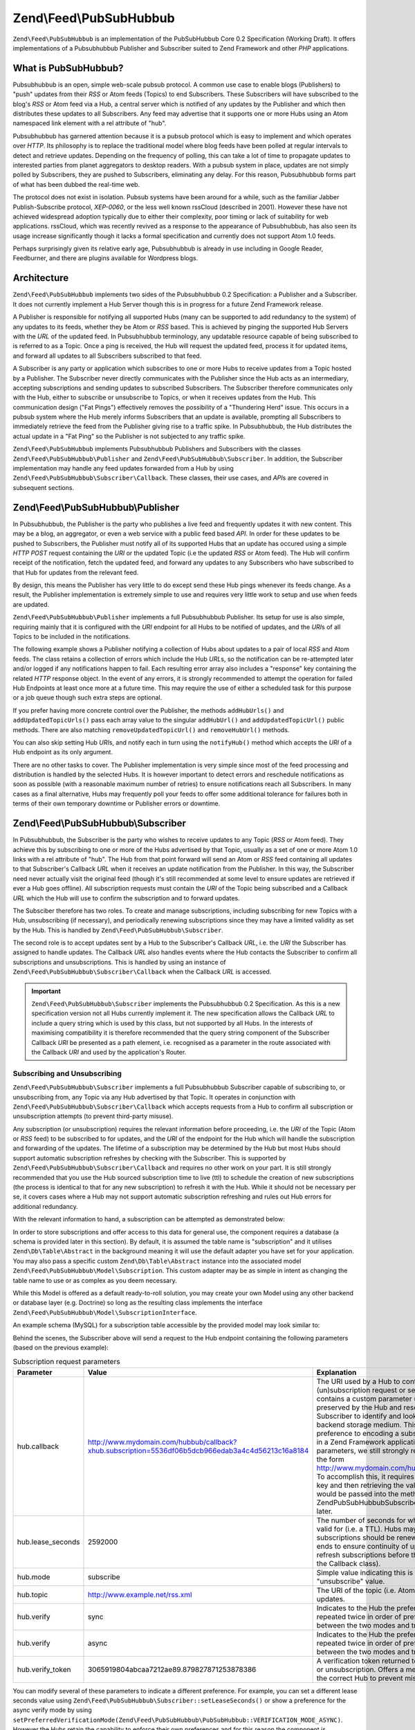 .. _zend.feed.pubsubhubbub.introduction:

Zend\\Feed\\PubSubHubbub
======================

``Zend\Feed\PubSubHubbub`` is an implementation of the PubSubHubbub Core 0.2 Specification (Working Draft). It
offers implementations of a Pubsubhubbub Publisher and Subscriber suited to Zend Framework and other *PHP*
applications.

.. _zend.feed.pubsubhubbub.what.is.pubsubhubbub:

What is PubSubHubbub?
---------------------

Pubsubhubbub is an open, simple web-scale pubsub protocol. A common use case to enable blogs (Publishers) to "push"
updates from their *RSS* or Atom feeds (Topics) to end Subscribers. These Subscribers will have subscribed to the
blog's *RSS* or Atom feed via a Hub, a central server which is notified of any updates by the Publisher and which
then distributes these updates to all Subscribers. Any feed may advertise that it supports one or more Hubs using
an Atom namespaced link element with a rel attribute of "hub".

Pubsubhubbub has garnered attention because it is a pubsub protocol which is easy to implement and which operates
over *HTTP*. Its philosophy is to replace the traditional model where blog feeds have been polled at regular
intervals to detect and retrieve updates. Depending on the frequency of polling, this can take a lot of time to
propagate updates to interested parties from planet aggregators to desktop readers. With a pubsub system in place,
updates are not simply polled by Subscribers, they are pushed to Subscribers, eliminating any delay. For this
reason, Pubsubhubbub forms part of what has been dubbed the real-time web.

The protocol does not exist in isolation. Pubsub systems have been around for a while, such as the familiar Jabber
Publish-Subscribe protocol, *XEP-0060*, or the less well known rssCloud (described in 2001). However these have not
achieved widespread adoption typically due to either their complexity, poor timing or lack of suitability for web
applications. rssCloud, which was recently revived as a response to the appearance of Pubsubhubbub, has also seen
its usage increase significantly though it lacks a formal specification and currently does not support Atom 1.0
feeds.

Perhaps surprisingly given its relative early age, Pubsubhubbub is already in use including in Google Reader,
Feedburner, and there are plugins available for Wordpress blogs.

.. _zend.feed.pubsubhubbub.architecture:

Architecture
------------

``Zend\Feed\PubSubHubbub`` implements two sides of the Pubsubhubbub 0.2 Specification: a Publisher and a
Subscriber. It does not currently implement a Hub Server though this is in progress for a future Zend Framework
release.

A Publisher is responsible for notifying all supported Hubs (many can be supported to add redundancy to the system)
of any updates to its feeds, whether they be Atom or *RSS* based. This is achieved by pinging the supported Hub
Servers with the *URL* of the updated feed. In Pubsubhubbub terminology, any updatable resource capable of being
subscribed to is referred to as a Topic. Once a ping is received, the Hub will request the updated feed, process it
for updated items, and forward all updates to all Subscribers subscribed to that feed.

A Subscriber is any party or application which subscribes to one or more Hubs to receive updates from a Topic
hosted by a Publisher. The Subscriber never directly communicates with the Publisher since the Hub acts as an
intermediary, accepting subscriptions and sending updates to subscribed Subscribers. The Subscriber therefore
communicates only with the Hub, either to subscribe or unsubscribe to Topics, or when it receives updates from the
Hub. This communication design ("Fat Pings") effectively removes the possibility of a "Thundering Herd" issue. This
occurs in a pubsub system where the Hub merely informs Subscribers that an update is available, prompting all
Subscribers to immediately retrieve the feed from the Publisher giving rise to a traffic spike. In Pubsubhubbub,
the Hub distributes the actual update in a "Fat Ping" so the Publisher is not subjected to any traffic spike.

``Zend\Feed\PubSubHubbub`` implements Pubsubhubbub Publishers and Subscribers with the classes
``Zend\Feed\PubSubHubbub\Publisher`` and ``Zend\Feed\PubSubHubbub\Subscriber``. In addition, the Subscriber
implementation may handle any feed updates forwarded from a Hub by using
``Zend\Feed\PubSubHubbub\Subscriber\Callback``. These classes, their use cases, and *API*\ s are covered in
subsequent sections.

.. _zend.feed.pubsubhubbub.zend.feed.pubsubhubbub.publisher:

Zend\\Feed\\PubSubHubbub\\Publisher
-----------------------------------

In Pubsubhubbub, the Publisher is the party who publishes a live feed and frequently updates it with new content.
This may be a blog, an aggregator, or even a web service with a public feed based *API*. In order for these updates
to be pushed to Subscribers, the Publisher must notify all of its supported Hubs that an update has occured using a
simple *HTTP* *POST* request containing the *URI* or the updated Topic (i.e the updated *RSS* or Atom feed). The
Hub will confirm receipt of the notification, fetch the updated feed, and forward any updates to any Subscribers
who have subscribed to that Hub for updates from the relevant feed.

By design, this means the Publisher has very little to do except send these Hub pings whenever its feeds change. As
a result, the Publisher implementation is extremely simple to use and requires very little work to setup and use
when feeds are updated.

``Zend\Feed\PubSubHubbub\Publisher`` implements a full Pubsubhubbub Publisher. Its setup for use is also simple,
requiring mainly that it is configured with the *URI* endpoint for all Hubs to be notified of updates, and the
*URI*\ s of all Topics to be included in the notifications.

The following example shows a Publisher notifying a collection of Hubs about updates to a pair of local *RSS* and
Atom feeds. The class retains a collection of errors which include the Hub *URL*\ s, so the notification can be
re-attempted later and/or logged if any notifications happen to fail. Each resulting error array also includes a
"response" key containing the related *HTTP* response object. In the event of any errors, it is strongly
recommended to attempt the operation for failed Hub Endpoints at least once more at a future time. This may require
the use of either a scheduled task for this purpose or a job queue though such extra steps are optional.

.. code-block:: php
   :linenos:

   $publisher = new Zend\Feed\PubSubHubbub\Publisher;
   $publisher->addHubUrls(array(
       'http://pubsubhubbub.appspot.com/',
       'http://hubbub.example.com',
   ));
   $publisher->addUpdatedTopicUrls(array(
       'http://www.example.net/rss',
       'http://www.example.net/atom',
   ));
   $publisher->notifyAll();

   if (!$publisher->isSuccess()) {
       // check for errors
       $errors     = $publisher->getErrors();
       $failedHubs = array();
       foreach ($errors as $error) {
           $failedHubs[] = $error['hubUrl'];
       }
   }

   // reschedule notifications for the failed Hubs in $failedHubs

If you prefer having more concrete control over the Publisher, the methods ``addHubUrls()`` and
``addUpdatedTopicUrls()`` pass each array value to the singular ``addHubUrl()`` and ``addUpdatedTopicUrl()`` public
methods. There are also matching ``removeUpdatedTopicUrl()`` and ``removeHubUrl()`` methods.

You can also skip setting Hub *URI*\ s, and notify each in turn using the ``notifyHub()`` method which accepts the
*URI* of a Hub endpoint as its only argument.

There are no other tasks to cover. The Publisher implementation is very simple since most of the feed processing
and distribution is handled by the selected Hubs. It is however important to detect errors and reschedule
notifications as soon as possible (with a reasonable maximum number of retries) to ensure notifications reach all
Subscribers. In many cases as a final alternative, Hubs may frequently poll your feeds to offer some additional
tolerance for failures both in terms of their own temporary downtime or Publisher errors or downtime.

.. _zend.feed.pubsubhubbub.zend.feed.pubsubhubbub.subscriber:

Zend\\Feed\\PubSubHubbub\\Subscriber
---------------------------------

In Pubsubhubbub, the Subscriber is the party who wishes to receive updates to any Topic (*RSS* or Atom feed). They
achieve this by subscribing to one or more of the Hubs advertised by that Topic, usually as a set of one or more
Atom 1.0 links with a rel attribute of "hub". The Hub from that point forward will send an Atom or *RSS* feed
containing all updates to that Subscriber's Callback *URL* when it receives an update notification from the
Publisher. In this way, the Subscriber need never actually visit the original feed (though it's still recommended
at some level to ensure updates are retrieved if ever a Hub goes offline). All subscription requests must contain
the *URI* of the Topic being subscribed and a Callback *URL* which the Hub will use to confirm the subscription and
to forward updates.

The Subsciber therefore has two roles. To create and manage subscriptions, including subscribing for new Topics
with a Hub, unsubscribing (if necessary), and periodically renewing subscriptions since they may have a limited
validity as set by the Hub. This is handled by ``Zend\Feed\PubSubHubbub\Subscriber``.

The second role is to accept updates sent by a Hub to the Subscriber's Callback *URL*, i.e. the *URI* the
Subscriber has assigned to handle updates. The Callback *URL* also handles events where the Hub contacts the
Subscriber to confirm all subscriptions and unsubscriptions. This is handled by using an instance of
``Zend\Feed\PubSubHubbub\Subscriber\Callback`` when the Callback *URL* is accessed.

.. important::

   ``Zend\Feed\PubSubHubbub\Subscriber`` implements the Pubsubhubbub 0.2 Specification. As this is a new
   specification version not all Hubs currently implement it. The new specification allows the Callback *URL* to
   include a query string which is used by this class, but not supported by all Hubs. In the interests of
   maximising compatibility it is therefore recommended that the query string component of the Subscriber Callback
   *URI* be presented as a path element, i.e. recognised as a parameter in the route associated with the Callback
   *URI* and used by the application's Router.

.. _zend.feed.pubsubhubbub.zend.feed.pubsubhubbub.subscriber.subscribing.and.unsubscribing:

Subscribing and Unsubscribing
^^^^^^^^^^^^^^^^^^^^^^^^^^^^^

``Zend\Feed\PubSubHubbub\Subscriber`` implements a full Pubsubhubbub Subscriber capable of subscribing to, or
unsubscribing from, any Topic via any Hub advertised by that Topic. It operates in conjunction with
``Zend\Feed\PubSubHubbub\Subscriber\Callback`` which accepts requests from a Hub to confirm all subscription or
unsubscription attempts (to prevent third-party misuse).

Any subscription (or unsubscription) requires the relevant information before proceeding, i.e. the *URI* of the
Topic (Atom or *RSS* feed) to be subscribed to for updates, and the *URI* of the endpoint for the Hub which will
handle the subscription and forwarding of the updates. The lifetime of a subscription may be determined by the Hub
but most Hubs should support automatic subscription refreshes by checking with the Subscriber. This is supported by
``Zend\Feed\PubSubHubbub\Subscriber\Callback`` and requires no other work on your part. It is still strongly
recommended that you use the Hub sourced subscription time to live (ttl) to schedule the creation of new
subscriptions (the process is identical to that for any new subscription) to refresh it with the Hub. While it
should not be necessary per se, it covers cases where a Hub may not support automatic subscription refreshing and
rules out Hub errors for additional redundancy.

With the relevant information to hand, a subscription can be attempted as demonstrated below:

.. code-block:: php
   :linenos:

   $storage = new Zend\Feed\PubSubHubbub\Model\Subscription;

   $subscriber = new Zend\Feed\PubSubHubbub\Subscriber;
   $subscriber->setStorage($storage);
   $subscriber->addHubUrl('http://hubbub.example.com');
   $subscriber->setTopicUrl('http://www.example.net/rss.xml');
   $subscriber->setCallbackUrl('http://www.mydomain.com/hubbub/callback');
   $subscriber->subscribeAll();

In order to store subscriptions and offer access to this data for general use, the component requires a database (a
schema is provided later in this section). By default, it is assumed the table name is "subscription" and it
utilises ``Zend\Db\Table\Abstract`` in the background meaning it will use the default adapter you have set for your
application. You may also pass a specific custom ``Zend\Db\Table\Abstract`` instance into the associated model
``Zend\Feed\PubSubHubbub\Model\Subscription``. This custom adapter may be as simple in intent as changing the table
name to use or as complex as you deem necessary.

While this Model is offered as a default ready-to-roll solution, you may create your own Model using any other
backend or database layer (e.g. Doctrine) so long as the resulting class implements the interface
``Zend\Feed\PubSubHubbub\Model\SubscriptionInterface``.

An example schema (MySQL) for a subscription table accessible by the provided model may look similar to:

.. code-block:: sql
   :linenos:

   CREATE TABLE IF NOT EXISTS `subscription` (
     `id` varchar(32) COLLATE utf8_unicode_ci NOT NULL DEFAULT '',
     `topic_url` varchar(255) COLLATE utf8_unicode_ci DEFAULT NULL,
     `hub_url` varchar(255) COLLATE utf8_unicode_ci DEFAULT NULL,
     `created_time` datetime DEFAULT NULL,
     `lease_seconds` bigint(20) DEFAULT NULL,
     `verify_token` varchar(255) COLLATE utf8_unicode_ci DEFAULT NULL,
     `secret` varchar(255) COLLATE utf8_unicode_ci DEFAULT NULL,
     `expiration_time` datetime DEFAULT NULL,
     `subscription_state` varchar(12) COLLATE utf8_unicode_ci DEFAULT NULL,
     PRIMARY KEY (`id`)
   ) ENGINE=InnoDB DEFAULT CHARSET=utf8 COLLATE=utf8_unicode_ci;

Behind the scenes, the Subscriber above will send a request to the Hub endpoint containing the following parameters
(based on the previous example):

.. _zend.feed.pubsubhubbub.zend.feed.pubsubhubbub.subscriber.subscribing.and.unsubscribing.table:

.. table:: Subscription request parameters

   +-----------------+-------------------------------------------------------------------------------------------------+-------------------------------------------------------------------------------------------------------------------------------------------------------------------------------------------------------------------------------------------------------------------------------------------------------------------------------------------------------------------------------------------------------------------------------------------------------------------------------------------------------------------------------------------------------------------------------------------------------------------------------------------------------------------------------------------------------------------------------------------------------------------------------------------------------------------------------------------------------------------------------------------------------------------------------------------------------------------------------------------------------------------------------------------------------------------------------------------------------------------------------------------------------------------------------------------------------------------------------------------------------+
   |Parameter        |Value                                                                                            |Explanation                                                                                                                                                                                                                                                                                                                                                                                                                                                                                                                                                                                                                                                                                                                                                                                                                                                                                                                                                                                                                                                                                                                                                                                                                                            |
   +=================+=================================================================================================+=======================================================================================================================================================================================================================================================================================================================================================================================================================================================================================================================================================================================================================================================================================================================================================================================================================================================================================================================================================================================================================================================================================================================================================================================================================================================+
   |hub.callback     |http://www.mydomain.com/hubbub/callback?xhub.subscription=5536df06b5dcb966edab3a4c4d56213c16a8184|The URI used by a Hub to contact the Subscriber and either request confirmation of a (un)subscription request or send updates from subscribed feeds. The appended query string contains a custom parameter (hence the xhub designation). It is a query string parameter preserved by the Hub and resent with all Subscriber requests. Its purpose is to allow the Subscriber to identify and look up the subscription associated with any Hub request in a backend storage medium. This is a non=standard parameter used by this component in preference to encoding a subscription key in the URI path which is more difficult to implement in a Zend Framework application. Nevertheless, since not all Hubs support query string parameters, we still strongly recommend adding the subscription key as a path component in the form http://www.mydomain.com/hubbub/callback/5536df06b5dcb966edab3a4c4d56213c16a8184. To accomplish this, it requires defining a route capable of parsing out the final value of the key and then retrieving the value and passing it to the Subscriber Callback object. The value would be passed into the method Zend\PubSubHubbub\Subscriber\Callback::setSubscriptionKey(). A detailed example is offered later.|
   +-----------------+-------------------------------------------------------------------------------------------------+-------------------------------------------------------------------------------------------------------------------------------------------------------------------------------------------------------------------------------------------------------------------------------------------------------------------------------------------------------------------------------------------------------------------------------------------------------------------------------------------------------------------------------------------------------------------------------------------------------------------------------------------------------------------------------------------------------------------------------------------------------------------------------------------------------------------------------------------------------------------------------------------------------------------------------------------------------------------------------------------------------------------------------------------------------------------------------------------------------------------------------------------------------------------------------------------------------------------------------------------------------+
   |hub.lease_seconds|2592000                                                                                          |The number of seconds for which the Subscriber would like a new subscription to remain valid for (i.e. a TTL). Hubs may enforce their own maximum subscription period. All subscriptions should be renewed by simply re-subscribing before the subscription period ends to ensure continuity of updates. Hubs should additionally attempt to automatically refresh subscriptions before they expire by contacting Subscribers (handled automatically by the Callback class).                                                                                                                                                                                                                                                                                                                                                                                                                                                                                                                                                                                                                                                                                                                                                                           |
   +-----------------+-------------------------------------------------------------------------------------------------+-------------------------------------------------------------------------------------------------------------------------------------------------------------------------------------------------------------------------------------------------------------------------------------------------------------------------------------------------------------------------------------------------------------------------------------------------------------------------------------------------------------------------------------------------------------------------------------------------------------------------------------------------------------------------------------------------------------------------------------------------------------------------------------------------------------------------------------------------------------------------------------------------------------------------------------------------------------------------------------------------------------------------------------------------------------------------------------------------------------------------------------------------------------------------------------------------------------------------------------------------------+
   |hub.mode         |subscribe                                                                                        |Simple value indicating this is a subscription request. Unsubscription requests would use the "unsubscribe" value.                                                                                                                                                                                                                                                                                                                                                                                                                                                                                                                                                                                                                                                                                                                                                                                                                                                                                                                                                                                                                                                                                                                                     |
   +-----------------+-------------------------------------------------------------------------------------------------+-------------------------------------------------------------------------------------------------------------------------------------------------------------------------------------------------------------------------------------------------------------------------------------------------------------------------------------------------------------------------------------------------------------------------------------------------------------------------------------------------------------------------------------------------------------------------------------------------------------------------------------------------------------------------------------------------------------------------------------------------------------------------------------------------------------------------------------------------------------------------------------------------------------------------------------------------------------------------------------------------------------------------------------------------------------------------------------------------------------------------------------------------------------------------------------------------------------------------------------------------------+
   |hub.topic        |http://www.example.net/rss.xml                                                                   |The URI of the topic (i.e. Atom or RSS feed) which the Subscriber wishes to subscribe to for updates.                                                                                                                                                                                                                                                                                                                                                                                                                                                                                                                                                                                                                                                                                                                                                                                                                                                                                                                                                                                                                                                                                                                                                  |
   +-----------------+-------------------------------------------------------------------------------------------------+-------------------------------------------------------------------------------------------------------------------------------------------------------------------------------------------------------------------------------------------------------------------------------------------------------------------------------------------------------------------------------------------------------------------------------------------------------------------------------------------------------------------------------------------------------------------------------------------------------------------------------------------------------------------------------------------------------------------------------------------------------------------------------------------------------------------------------------------------------------------------------------------------------------------------------------------------------------------------------------------------------------------------------------------------------------------------------------------------------------------------------------------------------------------------------------------------------------------------------------------------------+
   |hub.verify       |sync                                                                                             |Indicates to the Hub the preferred mode of verifying subscriptions or unsubscriptions. It is repeated twice in order of preference. Technically this component does not distinguish between the two modes and treats both equally.                                                                                                                                                                                                                                                                                                                                                                                                                                                                                                                                                                                                                                                                                                                                                                                                                                                                                                                                                                                                                     |
   +-----------------+-------------------------------------------------------------------------------------------------+-------------------------------------------------------------------------------------------------------------------------------------------------------------------------------------------------------------------------------------------------------------------------------------------------------------------------------------------------------------------------------------------------------------------------------------------------------------------------------------------------------------------------------------------------------------------------------------------------------------------------------------------------------------------------------------------------------------------------------------------------------------------------------------------------------------------------------------------------------------------------------------------------------------------------------------------------------------------------------------------------------------------------------------------------------------------------------------------------------------------------------------------------------------------------------------------------------------------------------------------------------+
   |hub.verify       |async                                                                                            |Indicates to the Hub the preferred mode of verifying subscriptions or unsubscriptions. It is repeated twice in order of preference. Technically this component does not distinguish between the two modes and treats both equally.                                                                                                                                                                                                                                                                                                                                                                                                                                                                                                                                                                                                                                                                                                                                                                                                                                                                                                                                                                                                                     |
   +-----------------+-------------------------------------------------------------------------------------------------+-------------------------------------------------------------------------------------------------------------------------------------------------------------------------------------------------------------------------------------------------------------------------------------------------------------------------------------------------------------------------------------------------------------------------------------------------------------------------------------------------------------------------------------------------------------------------------------------------------------------------------------------------------------------------------------------------------------------------------------------------------------------------------------------------------------------------------------------------------------------------------------------------------------------------------------------------------------------------------------------------------------------------------------------------------------------------------------------------------------------------------------------------------------------------------------------------------------------------------------------------------+
   |hub.verify_token |3065919804abcaa7212ae89.879827871253878386                                                       |A verification token returned to the Subscriber by the Hub when it is confirming a subscription or unsubscription. Offers a measure of reliance that the confirmation request originates from the correct Hub to prevent misuse.                                                                                                                                                                                                                                                                                                                                                                                                                                                                                                                                                                                                                                                                                                                                                                                                                                                                                                                                                                                                                       |
   +-----------------+-------------------------------------------------------------------------------------------------+-------------------------------------------------------------------------------------------------------------------------------------------------------------------------------------------------------------------------------------------------------------------------------------------------------------------------------------------------------------------------------------------------------------------------------------------------------------------------------------------------------------------------------------------------------------------------------------------------------------------------------------------------------------------------------------------------------------------------------------------------------------------------------------------------------------------------------------------------------------------------------------------------------------------------------------------------------------------------------------------------------------------------------------------------------------------------------------------------------------------------------------------------------------------------------------------------------------------------------------------------------+

You can modify several of these parameters to indicate a different preference. For example, you can set a different
lease seconds value using ``Zend\Feed\PubSubHubbub\Subscriber::setLeaseSeconds()`` or show a preference for the async
verify mode by using ``setPreferredVerificationMode(Zend\Feed\PubSubHubbub\PubSubHubbub::VERIFICATION_MODE_ASYNC)``.
However the Hubs retain the capability to enforce their own preferences and for this reason the component is
deliberately designed to work across almost any set of options with minimum end-user configuration required.
Conventions are great when they work!

.. note::

   While Hubs may require the use of a specific verification mode (both are supported by ``Zend\Feed\PubSubHubbub``),
   you may indicate a specific preference using the ``setPreferredVerificationMode()`` method. In "sync"
   (synchronous) mode, the Hub attempts to confirm a subscription as soon as it is received, and before responding
   to the subscription request. In "async" (asynchronous) mode, the Hub will return a response to the subscription
   request immediately, and its verification request may occur at a later time. Since ``Zend\Feed\PubSubHubbub``
   implements the Subscriber verification role as a separate callback class and requires the use of a backend
   storage medium, it actually supports both transparently though in terms of end-user performance, asynchronous
   verification is very much preferred to eliminate the impact of a poorly performing Hub tying up end-user server
   resources and connections for too long.

Unsubscribing from a Topic follows the exact same pattern as the previous example, with the exception that we
should call ``unsubscribeAll()`` instead. The parameters included are identical to a subscription request with the
exception that "``hub.mode``" is set to "unsubscribe".

By default, a new instance of ``Zend\PubSubHubbub\Subscriber`` will attempt to use a database backed storage medium
which defaults to using the default ``Zend\Db`` adapter with a table name of "subscription". It is recommended to
set a custom storage solution where these defaults are not apt either by passing in a new Model supporting the
required interface or by passing a new instance of ``Zend\Db\Table\Abstract`` to the default Model's constructor to
change the used table name.

.. _zend.feed.pubsubhubbub.zend.feed.pubsubhubbub.subscriber.handling.hub.callbacks:

Handling Subscriber Callbacks
^^^^^^^^^^^^^^^^^^^^^^^^^^^^^

Whenever a subscription or unsubscription request is made, the Hub must verify the request by forwarding a new
verification request to the Callback *URL* set in the subscription or unsubscription parameters. To handle these
Hub requests, which will include all future communications containing Topic (feed) updates, the Callback *URL*
should trigger the execution of an instance of ``Zend\Feed\PubSubHubbub\Subscriber\Callback`` to handle the request.

The Callback class should be configured to use the same storage medium as the Subscriber class. Using it is quite
simple since most of its work is performed internally.

.. code-block:: php
   :linenos:

   $storage = new Zend\Feed\PubSubHubbub\Model\Subscription;
   $callback = new Zend\Feed\PubSubHubbub\Subscriber\Callback;
   $callback->setStorage($storage);
   $callback->handle();
   $callback->sendResponse();

   /**
    * Check if the callback resulting in the receipt of a feed update.
    * Otherwise it was either a (un)sub verification request or invalid request.
    * Typically we need do nothing other than add feed update handling - the rest
    * is handled internally by the class.
    */
   if ($callback->hasFeedUpdate()) {
       $feedString = $callback->getFeedUpdate();
       /**
        *  Process the feed update asynchronously to avoid a Hub timeout.
        */
   }

.. note::

   It should be noted that ``Zend\Feed\PubSubHubbub\Subscriber\Callback`` may independently parse any incoming
   query string and other parameters. This is necessary since *PHP* alters the structure and keys of a query string
   when it is parsed into the ``$_GET`` or ``$_POST`` superglobals. For example, all duplicate keys are ignored and
   periods are converted to underscores. Pubsubhubbub features both of these in the query strings it generates.

.. important::

   It is essential that developers recognise that Hubs are only concerned with sending requests and receiving a
   response which verifies its receipt. If a feed update is received, it should never be processed on the spot
   since this leaves the Hub waiting for a response. Rather, any processing should be offloaded to another process
   or deferred until after a response has been returned to the Hub. One symptom of a failure to promptly complete
   Hub requests is that a Hub may continue to attempt delivery of the update or verification request leading to
   duplicated update attempts being processed by the Subscriber. This appears problematic - but in reality a Hub
   may apply a timeout of just a few seconds, and if no response is received within that time it may disconnect
   (assuming a delivery failure) and retry later. Note that Hubs are expected to distribute vast volumes of updates
   so their resources are stretched - please do process feeds asynchronously (e.g. in a separate process or a job
   queue or even a cron scheduled task) as much as possible.

.. _zend.feed.pubsubhubbub.zend.feed.pubsubhubbub.subscriber.setting.up.and.using.a.callback.url.route:

Setting Up And Using A Callback URL Route
^^^^^^^^^^^^^^^^^^^^^^^^^^^^^^^^^^^^^^^^^

As noted earlier, the ``Zend\Feed\PubSubHubbub\Subscriber\Callback`` class receives the combined key associated
with any subscription from the Hub via one of two methods. The technically preferred method is to add this key to
the Callback *URL* employed by the Hub in all future requests using a query string parameter with the key
"xhub.subscription". However, for historical reasons, primarily that this was not supported in Pubsubhubbub 0.1 (it
was recently added in 0.2 only), it is strongly recommended to use the most compatible means of adding this key to
the Callback *URL* by appending it to the *URL*'s path.

Thus the *URL* http://www.example.com/callback?xhub.subscription=key would become
http://www.example.com/callback/key.

Since the query string method is the default in anticipation of a greater level of future support for the full 0.2
specification, this requires some additional work to implement.

The first step to make the ``Zend\Feed\PubSubHubbub\Subscriber\Callback`` class aware of the path contained
subscription key. It's manually injected therefore since it also requires manually defining a route for this
purpose. This is achieved simply by called the method
``Zend\Feed\PubSubHubbub\Subscriber\Callback::setSubscriptionKey()`` with the parameter being the key value
available from the Router. The example below demonstrates this using a Zend Framework controller.

.. code-block:: php
   :linenos:

   use Zend\Mvc\Controller\AbstractActionController;

   class CallbackController extends AbstractActionController
   {

       public function indexAction()
       {
           $storage = new Zend\Feed\PubSubHubbub\Model\Subscription;
           $callback = new Zend\Feed\PubSubHubbub\Subscriber\Callback;
           $callback->setStorage($storage);
           /**
            * Inject subscription key parsing from URL path using
            * a parameter from Router.
            */
           $subscriptionKey = $this->params()->fromRoute('subkey');
           $callback->setSubscriptionKey($subscriptionKey);
           $callback->handle();
           $callback->sendResponse();

           /**
            * Check if the callback resulting in the receipt of a feed update.
            * Otherwise it was either a (un)sub verification request or invalid
            * request. Typically we need do nothing other than add feed update
            * handling - the rest is handled internally by the class.
            */
           if ($callback->hasFeedUpdate()) {
               $feedString = $callback->getFeedUpdate();
               /**
                *  Process the feed update asynchronously to avoid a Hub timeout.
                */
           }
       }

   }

Actually adding the route which would map the path-appended key to a parameter for retrieval from a controller can
be accomplished using a Route like in the example below.

.. code-block:: php
   :linenos:

   // Callback Route to enable appending a PuSH Subscription's lookup key
   $route = Zend\Mvc\Router\Http\Segment::factory(array(
      'route' => '/callback/:subkey',
      'constraints' => array(
         'subkey' => '[a-z0-9]+'
      ),
      'defaults' => array(
         'controller' => 'application-index',
         'action' => 'index'
      )
   ));

